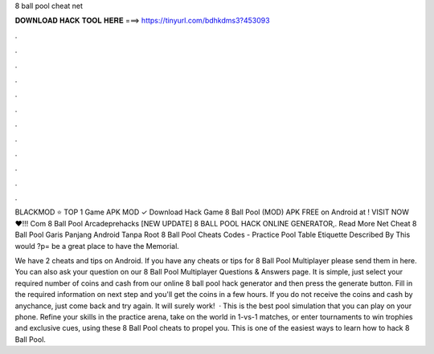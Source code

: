 8 ball pool cheat net



𝐃𝐎𝐖𝐍𝐋𝐎𝐀𝐃 𝐇𝐀𝐂𝐊 𝐓𝐎𝐎𝐋 𝐇𝐄𝐑𝐄 ===> https://tinyurl.com/bdhkdms3?453093



.



.



.



.



.



.



.



.



.



.



.



.

BLACKMOD ⭐ TOP 1 Game APK MOD ✓ Download Hack Game 8 Ball Pool (MOD) APK FREE on Android at ! VISIT NOW ❤️!!! Com 8 Ball Pool Arcadeprehacks [NEW UPDATE] 8 BALL POOL HACK ONLINE GENERATOR,. Read More Net Cheat 8 Ball Pool Garis Panjang Android Tanpa Root  8 Ball Pool Cheats Codes - Practice Pool Table Etiquette Described By This would ?p= be a great place to have the Memorial.

We have 2 cheats and tips on Android. If you have any cheats or tips for 8 Ball Pool Multiplayer please send them in here. You can also ask your question on our 8 Ball Pool Multiplayer Questions & Answers page. It is simple, just select your required number of coins and cash from our online 8 ball pool hack generator and then press the generate button. Fill in the required information on next step and you'll get the coins in a few hours. If you do not receive the coins and cash by anychance, just come back and try again. It will surely work!  · This is the best pool simulation that you can play on your phone. Refine your skills in the practice arena, take on the world in 1-vs-1 matches, or enter tournaments to win trophies and exclusive cues, using these 8 Ball Pool cheats to propel you. This is one of the easiest ways to learn how to hack 8 Ball Pool.
